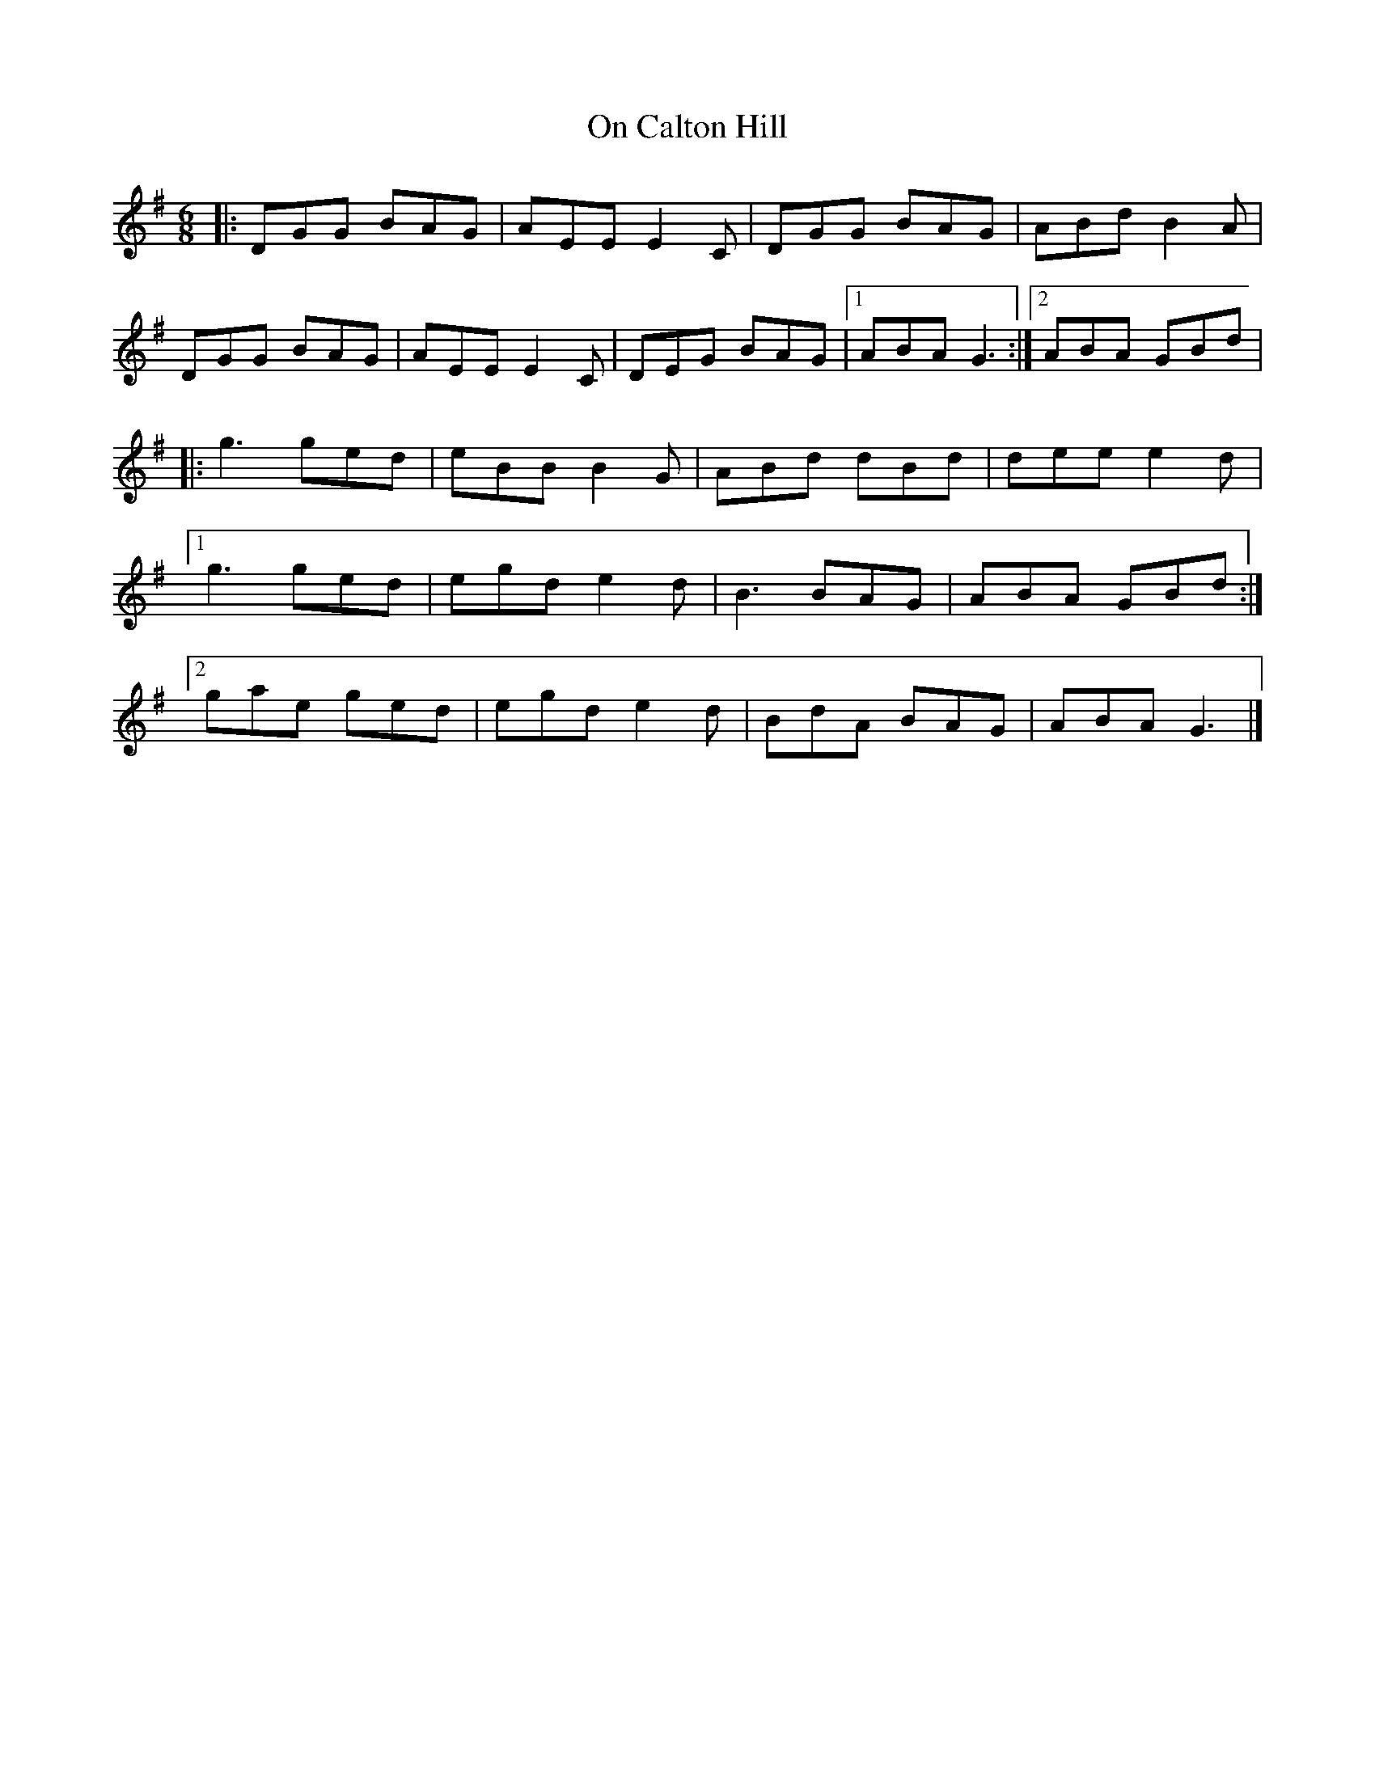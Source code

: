 X: 2
T: On Calton Hill
Z: Tøm
S: https://thesession.org/tunes/11851#setting20583
R: jig
M: 6/8
L: 1/8
K: Gmaj
|:DGG BAG|AEE E2C|DGG BAG|ABd B2A|
DGG BAG|AEE E2C|DEG BAG|1ABA G3:|2ABA GBd|
|:g3 ged|eBB B2G|ABd dBd|dee e2d|
[1g3 ged|egd e2d|B3 BAG|ABA GBd:|
[2gae ged|egd e2d|BdA BAG|ABA G3|]

